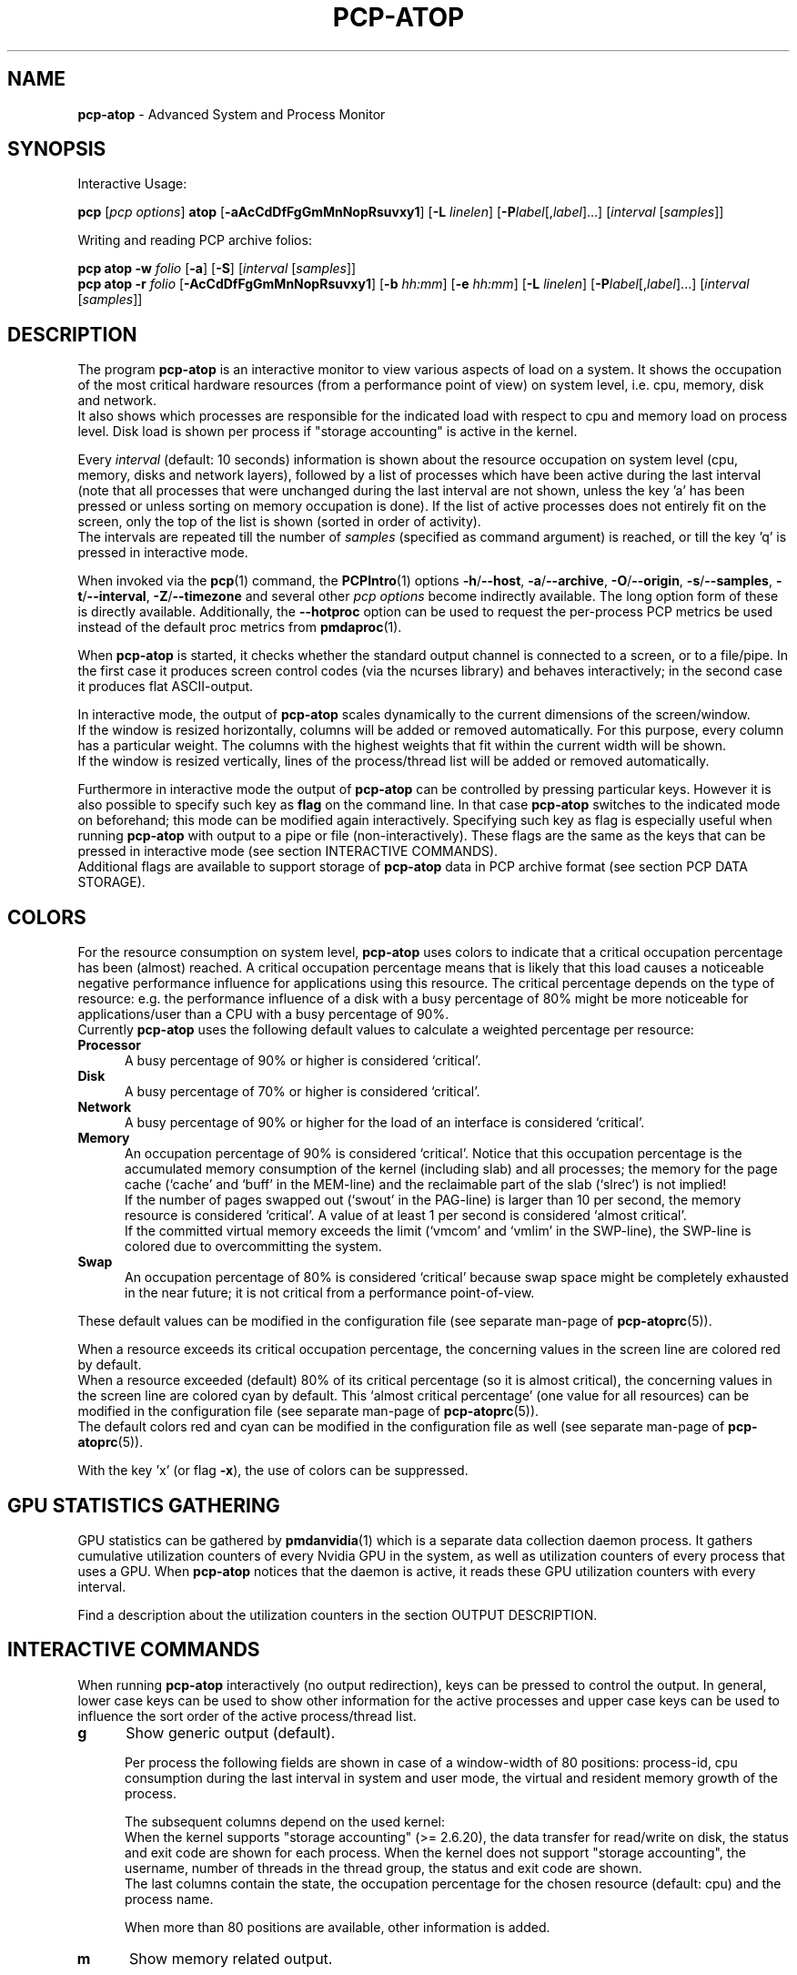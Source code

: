 '\"macro stdmacro
.\"
.\" Copyright (c) 2000-2018 Gerlof Langeveld.
.\" Copyright (c) 2017-2019 Red Hat.
.\"
.\" This program is free software; you can redistribute it and/or modify it
.\" under the terms of the GNU General Public License as published by the
.\" Free Software Foundation; either version 2 of the License, or (at your
.\" option) any later version.
.\"
.\" This program is distributed in the hope that it will be useful, but
.\" WITHOUT ANY WARRANTY; without even the implied warranty of MERCHANTABILITY
.\" or FITNESS FOR A PARTICULAR PURPOSE.  See the GNU General Public License
.\" for more details.
.\"
.\"
.TH PCP-ATOP 1 "PCP" "Performance Co-Pilot"
.SH NAME
\f3pcp-atop\f1 \- Advanced System and Process Monitor
.SH SYNOPSIS
Interactive Usage:
.P
\f3pcp\f1 [\f2pcp\ options\f1] \f3atop\f1 [\f3\-aAcCdDfFgGmMnNopRsuvxy1\f1] [\f3\-L\f1 \f2linelen\f1] [\f3\-P\f1\f2label\f1[,\f2label\f1]...] [\f2interval\f1 [\f2samples\f1]]
.P
Writing and reading PCP archive folios:
.P
.B pcp\ atop
\f3\-w\f1 \f2folio\f1
[\f3\-a\f1] [\f3\-S\f1] [\f2interval\f1 [\f2samples\f1]]
.br
.B pcp\ atop
\f3\-r\f1 \f2folio\f1 [\f3\-AcCdDfFgGmMnNopRsuvxy1\f1] [\f3\-b\f1 \f2hh:mm\f1] [\f3\-e\f1 \f2hh:mm\f1] [\f3\-L\f1 \f2linelen\f1] [\f3\-P\f1\f2label\f1[,\f2label\f1]...] [\f2interval\f1 [\f2samples\f1]]
.SH DESCRIPTION
The program
.B pcp-atop
is an interactive monitor to view various aspects of load on a system.
It shows the occupation of the most critical hardware resources
(from a performance point of view) on system level, i.e. cpu, memory, disk
and network.
.br
It also shows which processes are responsible for the indicated
load with respect to cpu and memory load on process level.
Disk load is shown per process if "storage accounting" is active
in the kernel.
.PP
Every
.I interval
(default: 10 seconds) information is shown about the resource occupation
on system level (cpu, memory, disks and network layers), followed
by a list of processes which have been active during the last interval
(note that all processes that were unchanged during the last interval
are not shown, unless the key 'a' has been pressed or unless sorting on
memory occupation is done).
If the list of active processes does not entirely fit on
the screen, only the top of the list is shown (sorted in order of activity).
.br
The intervals are repeated till the number of
.I samples
(specified as command argument) is reached, or till the key 'q' is pressed
in interactive mode.
.PP
When invoked via the
.BR pcp (1)
command, the
.BR PCPIntro (1)
options
.BR \-h /\c
.BR \-\-host ,
.BR \-a /\c
.BR \-\-archive ,
.BR \-O /\c
.BR \-\-origin ,
.BR \-s /\c
.BR \-\-samples ,
.BR \-t /\c
.BR \-\-interval ,
.BR \-Z /\c
.BR \-\-timezone
and several other
.I pcp options
become indirectly available.
The long option form of these is directly available.
Additionally, the
.B \-\-hotproc
option can be used to request the per-process PCP metrics be used instead
of the default proc metrics from
.BR pmdaproc (1).
.PP
When
.B pcp-atop
is started, it checks whether the standard output channel is connected to a
screen, or to a file/pipe.
In the first case it produces screen control
codes (via the ncurses library) and behaves interactively;
in the second case it produces flat ASCII-output.
.PP
In interactive mode, the output of
.B pcp-atop
scales dynamically to the current dimensions of the screen/window.
.br
If the window is resized horizontally, columns will be added or removed
automatically. For this purpose, every column has a particular weight.
The columns with the highest weights that fit within the current width will
be shown.
.br
If the window is resized vertically, lines of the process/thread list
will be added or removed automatically.
.PP
Furthermore in interactive mode the output of
.B pcp-atop
can be controlled by pressing particular keys.
However it is also possible to specify such key as
.B flag
on the command line.
In that case
.B pcp-atop
switches to the indicated mode on beforehand; this mode can
be modified again interactively.
Specifying such key as flag is especially useful when running
.B pcp-atop
with output to a pipe or file (non-interactively).
These flags are the same as the keys that can be pressed in interactive
mode (see section INTERACTIVE COMMANDS).
.br
Additional flags are available to support storage of
.B pcp-atop
data in PCP archive format (see section PCP DATA STORAGE).
.SH COLORS
For the resource consumption on system level,
.B pcp-atop
uses colors to indicate that a critical occupation percentage has
been (almost) reached.
A critical occupation percentage means that is likely that this load
causes a noticeable negative performance influence for applications using
this resource.
The critical percentage depends on the type of resource:
e.g. the performance influence of a disk with a busy percentage of 80%
might be more noticeable for applications/user than a CPU with a busy
percentage of 90%.
.br
Currently
.B pcp-atop
uses the following default values to calculate a weighted percentage
per resource:
.TP 5
.B \ Processor
A busy percentage of 90% or higher is considered `critical'.
.TP 5
.B \ Disk
A busy percentage of 70% or higher is considered `critical'.
.TP 5
.B \ Network
A busy percentage of 90% or higher for the load of an interface is
considered `critical'.
.TP 5
.B \ Memory
An occupation percentage of 90% is considered `critical'.
Notice that this occupation percentage is the accumulated memory
consumption of the kernel (including slab) and all processes; the
memory for the page cache (`cache' and `buff' in the MEM-line) and the
reclaimable part of the slab (`slrec`) is not implied!
.br
If the number of pages swapped out (`swout' in the PAG-line) is larger
than 10 per second, the memory resource is considered `critical'.
A value of at least 1 per second is considered `almost critical'.
.br
If the committed virtual memory exceeds the limit (`vmcom' and `vmlim'
in the SWP-line), the SWP-line is colored due to overcommitting the system.
.TP 5
.B \ Swap
An occupation percentage of 80% is considered `critical'
because swap space might be completely exhausted in the near future;
it is not critical from a performance point-of-view.
.PP
These default values can be modified in the configuration file
(see separate man-page of
.BR pcp-atoprc (5)).
.PP
When a resource exceeds its critical occupation percentage, the concerning
values in the screen line are colored red by default.
.br
When a resource exceeded (default) 80% of its critical percentage
(so it is almost critical), the concerning values in the screen line
are colored cyan by default.
This `almost critical percentage' (one value
for all resources) can be modified in the configuration file
(see separate man-page of
.BR pcp-atoprc (5)).
.br
The default colors red and cyan can be modified in the configuration file
as well (see separate man-page of
.BR pcp-atoprc (5)).
.PP
With the key 'x' (or flag \fB\-x\fR), the use of colors can be suppressed.
.SH GPU STATISTICS GATHERING
GPU statistics can be gathered by
.BR pmdanvidia (1)
which is a separate data collection daemon process.
It gathers cumulative utilization counters of every Nvidia GPU
in the system, as well as utilization counters of every
process that uses a GPU.
When
.B pcp-atop
notices that the daemon is active, it reads these GPU utilization
counters with every interval.
.PP
Find a description about the utilization counters in the section OUTPUT DESCRIPTION.
.SH INTERACTIVE COMMANDS
When running
.B pcp-atop
interactively (no output redirection), keys can be pressed to control the
output.
In general, lower case keys can be used to show other information for
the active processes and upper case keys can be used to influence the
sort order of the active process/thread list.
.TP 5
.B g
Show generic output (default).

Per process the following fields are shown in case of a window-width
of 80 positions:
process-id, cpu consumption during
the last interval in system and user mode, the virtual and resident
memory growth of the process.

The subsequent columns depend on the used kernel:
.br
When the kernel supports "storage accounting" (>= 2.6.20), the data
transfer for read/write on disk, the status and exit code are
shown for each process.
When the kernel does not support
"storage accounting", the username, number of threads in the
thread group, the status and exit code are shown.
.br
The last columns contain the state, the occupation percentage for the
chosen resource (default: cpu) and the process name.

When more than 80 positions are available, other information is added.
.TP 5
.B m
Show memory related output.

Per process the following fields are shown in case of a window-width
of 80 positions:
process-id, minor and major
memory faults, size of virtual shared text, total virtual
process size, total resident process size, virtual and resident growth during
last interval, memory occupation percentage and process name.

When more than 80 positions are available, other information is added.

For memory consumption, always all processes are shown (also the processes
that were not active during the interval).
.TP 5
.B d
Show disk-related output.

When "storage accounting" is active in the kernel, the following
fields are shown:
process-id, amount of data read from disk, amount of data written to disk,
amount of data that was written but has been withdrawn again (WCANCL),
disk occupation percentage and process name.
.TP 5
.B s
Show scheduling characteristics.

Per process the following fields are shown in case of a window-width
of 80 positions:
process-id,
number of threads in state 'running' (R),
number of threads in state 'interruptible sleeping' (S),
number of threads in state 'uninterruptible sleeping' (D),
scheduling policy (normal timesharing, realtime round-robin, realtime fifo),
nice value, priority, realtime priority, current processor,
status, exit code, state, the occupation percentage for the chosen
resource and the process name.

When more than 80 positions are available, other information is added.
.TP 5
.B v
Show various process characteristics.

Per process the following fields are shown in case of a window-width
of 80 positions:
process-id, user name and group,
start date and time, status (e.g. exit code if the process has finished),
state, the occupation percentage for the chosen resource and the process name.

When more than 80 positions are available, other information is added.
.TP 5
.B c
Show the command line of the process.

Per process the following fields are shown: process-id,
the occupation percentage for the chosen resource and the
command line including arguments.
.TP 5
.B e
Show GPU utilization.

Per process at least the following fields are shown:
process-id,
range of GPU numbers on which the process currently runs,
GPU busy percentage on all GPUs,
memory busy percentage (i.e. read and write accesses on memory) on all GPUs,
memory occupation at the moment of the sample,
average memory occupation during the sample, and
GPU percentage.

When the
.B pmdanvidia
daemon does not run with root privileges, the GPU busy percentage and
the memory busy percentage are not available on process level.
In that case, the GPU percentage on process level reflects the
GPU memory occupation instead of the GPU busy percentage (which
is preferred).
.TP 5
.B o
Show the user-defined line of the process.

In the configuration file the keyword
.I ownprocline
can be specified with the description of a user-defined output-line.
.br
Refer to the man-page of
.BR pcp-atoprc (5)
for a detailed description.
.TP 5
.B y
Show the individual threads within a process (toggle).

Single-threaded processes are still shown as one line.
.br
For multi-threaded processes, one line represents the process
while additional lines show the activity
per individual thread (in a different color).
Depending on the option 'a' (all or active toggle), all threads are shown
or only the threads that were active during the last interval.
.br
Whether this key is active or not can be seen in the header line.
.TP 5
.B u
Show the process activity accumulated per user.

Per user the following fields are shown: number of processes active
or terminated during last interval (or in total if combined with command `a'),
accumulated cpu consumption during last interval in system and user mode,
the current virtual and resident memory space consumed by active processes
(or all processes of the user if combined with command `a').
.br
When "storage accounting" is active in the kernel,
the accumulated read and write throughput on disk is shown.
When the kernel module `netatop' has been installed,
the number of received and sent network packets are shown.
.br
The last columns contain the accumulated occupation percentage for the
chosen resource (default: cpu) and the user name.
.TP 5
.B p
Show the process activity accumulated per program (i.e. process name).

Per program the following fields are shown: number of processes active
or terminated during last interval (or in total if combined with command `a'),
accumulated cpu consumption during last interval in system and user mode,
the current virtual and resident memory space consumed by active processes
(or all processes of the user if combined with command `a').
.br
When "storage accounting" is active in the kernel,
the accumulated read and write throughput on disk is shown.
.\" When the kernel module `netatop' has been installed,
.\" the number of received and sent network packets are shown.
.br
The last columns contain the accumulated occupation percentage for the
chosen resource (default: cpu) and the program name.
.TP 5
.B j
Show the process activity accumulated per Docker container.

Per container the following fields are shown: number of processes active
or terminated during last interval (or in total if combined with command `a'),
accumulated cpu consumption during last interval in system and user mode,
the current virtual and resident memory space consumed by active processes
(or all processes of the user if combined with command `a').
.br
When "storage accounting" is active in the kernel,
the accumulated read and write throughput on disk is shown.
.\" When the kernel module `netatop' has been installed,
.\" the number of received and sent network packets are shown.
.br
The last columns contain the accumulated occupation percentage for the
chosen resource (default: cpu) and the Docker container id (CID).
.TP 5
.B C
Sort the current list in the order of cpu consumption (default).
The one-but-last column changes to ``CPU''.
.TP 5
.B E
Sort the current list in the order of GPU utilization
(preferred, but only applicable
when the
.B pmdanvidia
daemon runs under root privileges) or the order of
GPU memory occupation).
The one-but-last column changes to ``GPU''.
.TP 5
.B M
Sort the current list in the order of resident memory consumption.
The one-but-last column changes to ``MEM''.
In case of sorting on memory,
the full process list will be shown (not only the active processes).
.TP 5
.B D
Sort the current list in the order of disk accesses issued.
The one-but-last column changes to ``DSK''.
.TP 5
.B N
Sort the current list in the order of network bandwidth (received
and transmitted).
The one-but-last column changes to ``NET''.
.TP 5
.B A
Sort the current list automatically in the order of the most busy
system resource during this interval.
The one-but-last column shows either ``ACPU'', ``AMEM'', ``ADSK'' or ``ANET''
(the preceding 'A' indicates automatic sorting-order).
The most busy resource is determined by comparing the weighted
busy-percentages of the system resources, as described earlier in
the section COLORS.
.br
This option remains valid until
another sorting-order is explicitly selected again.
.br
A sorting-order for disk is only possible when "storage accounting" is active.
.\" A sorting-order for network is only possible when the kernel module `netatop'
.\" is loaded.
.PP
Miscellaneous interactive commands:
.TP 5
.B ?
Request for help information (also the key 'h' can be pressed).
.TP 5
.B V
Request for version information (version number and date).
.TP 5
.B R
Gather and calculate the proportional set size of processes (toggle).
Gathering of all values that are needed to calculate the PSIZE of a process
is a relatively time-consuming task, so this key should only be active when
analyzing the resident memory consumption of processes.
.TP 5
.B x
Suppress colors to highlight critical resources (toggle).
.br
Whether this key is active or not can be seen in the header line.
.TP 5
.B z
The pause key can be used to freeze the current situation in order to
investigate the output on the screen.
While
.B pcp-atop
is paused, the keys described above can be pressed to show other
information about the current list of processes.
Whenever the pause key is pressed again,
.B pcp-atop
will continue with the next sample.
.TP 5
.B i
Modify the interval timer (default: 10 seconds).
If an interval timer of 0 is
entered, the interval timer is switched off.
In that case a new sample can
only be triggered manually by pressing the key 't'.
.TP 5
.B t
Trigger a new sample manually.
This key can be pressed if the current sample
should be finished before the timer has exceeded,
or if no timer is set at all (interval timer defined as 0).
In the latter case
.B pcp-atop
can be used as a stopwatch to measure the load being caused by a
particular application transaction, without knowing on beforehand how many
seconds this transaction will last.

When viewing the contents of an archive folio, this key can be used to
show the next sample from the folio.
.TP 5
.B T
When viewing the contents of an archive folio, this key can be used to
show the previous sample from the folio.
.TP 5
.B b
When viewing the contents of an archive folio, this key can be used to
move to a certain timestamp within the file (either forward or backward).
.TP 5
.B r
Reset all counters to zero to see the system and process activity since
boot again.

When viewing the contents of an archive, this key can be used to rewind
to the beginning of the file again.
.TP 5
.B U
Specify a search string for specific user names as a regular expression.
From now on, only (active) processes will be shown from a user which matches
the regular expression.
The system statistics are still system wide.
If the Enter-key is pressed without specifying a name, (active)
processes of all users will be shown again.
.br
Whether this key is active or not can be seen in the header line.
.TP 5
.B I
Specify a list with one or more PIDs to be selected.
From now on, only processes will be shown with a PID which matches
one of the given list.
The system statistics are still system wide.
If the Enter-key is pressed without specifying a PID, all (active)
processes will be shown again.
.br
Whether this key is active or not can be seen in the header line.
.TP 5
.B P
Specify a search string for specific process names as a regular expression.
From now on, only processes will be shown with a name which matches the
regular expression.
The system statistics are still system wide.
If the Enter-key is pressed without specifying a name, all (active)
processes will be shown again.
.br
Whether this key is active or not can be seen in the header line.
.TP 5
.B /
Specify a specific command line search string as a regular expression.
From now on, only processes will be shown with a command line which
matches the regular expression.
The system statistics are still system wide.
If the Enter-key is pressed without specifying a string, all (active)
processes will be shown again.
.br
Whether this key is active or not can be seen in the header line.
.TP 5
.B J
Specify a Docker container id of 12 (hexadecimal) characters.
From now on, only processes will be shown that run in that specific
Docker container (CID).
The system statistics are still system wide.
If the Enter-key is pressed without specifying a container id,
all (active) processes will be shown again.
.br
Whether this key is active or not can be seen in the header line.
.TP 5
.B S
Specify search strings for specific logical volume names,
specific disk names and specific network interface names.
All search strings are interpreted as a regular expressions.
From now on, only those system resources are shown that match
the concerning regular expression.
If the Enter-key is pressed without specifying a search string, all (active)
system resources of that type will be shown again.
.br
Whether this key is active or not can be seen in the header line.
.TP 5
.B a
The `all/active' key can be used to toggle between only showing/accumulating
the processes that were active during the last interval (default) or
showing/accumulating all processes.
.br
Whether this key is active or not can be seen in the header line.
.TP 5
.B G
By default,
.B pcp-atop
shows/accumulates the processes that are alive and the processes
that are exited during the last interval.
With this key (toggle),
showing/accumulating the processes that are exited can be suppressed.
.br
Whether this key is active or not can be seen in the header line.
.TP 5
.B f
Show a fixed (maximum) number of header lines for system resources (toggle).
By default only the lines are shown about system resources (CPUs, paging,
logical volumes, disks, network interfaces) that really have been active
during the last interval.
With this key you can force
.B pcp-atop
to show lines of inactive resources as well.
.br
Whether this key is active or not can be seen in the header line.
.TP 5
.B F
Suppress sorting of system resources (toggle).
By default system resources (CPUs, logical volumes, disks,
network interfaces) are sorted on utilization.
.br
Whether this key is active or not can be seen in the header line.
.TP 5
.B 1
Show relevant counters as an average per second (in the format `..../s')
instead of as a total during the interval (toggle).
.br
Whether this key is active or not can be seen in the header line.
.TP 5
.B l
Limit the number of system level lines for the counters per-cpu,
the active disks and the network interfaces.
By default lines are shown of all CPUs, disks and network interfaces
which have been active during the last interval.
Limiting these lines can be useful on systems with huge number CPUs,
disks or interfaces in order to be able to run
.B pcp-atop
on a screen/window with e.g. only 24 lines.
.br
For all mentioned resources the maximum number of lines can be specified
interactively. When using the flag
.B \-l
the maximum number of per-cpu lines is set to 0,
the maximum number of disk lines to 5 and
the maximum number of interface lines to 3.
These values can be modified again in interactive mode.
.TP 5
.B k
Send a signal to an active process (a.k.a. kill a process).
.TP 5
.B q
Quit the program.
.TP 5
.B PgDn
Show the next page of the process/thread list.
.br
With the arrow-down key the list can be scrolled downwards with single lines.
.TP 5
.B ^F
Show the next page of the process/thread list (forward).
.br
With the arrow-down key the list can be scrolled downwards with single lines.
.TP 5
.B PgUp
Show the previous page of the process/thread list.
.br
With the arrow-up key the list can be scrolled upwards with single lines.
.TP 5
.B ^B
Show the previous page of the process/thread list (backward).
.br
With the arrow-up key the list can be scrolled upwards with single lines.
.TP 5
.B ^L
Redraw the screen.
.SH PCP DATA STORAGE
In order to store system and process level statistics for long-term
analysis (e.g. to check the system load and the active processes running
yesterday between 3:00 and 4:00 PM),
.B pcp-atop
can store the system and process level statistics in the PCP archive format,
as an archive folio (see
.BR mkaf (1)).
.br
All information about processes and threads is stored in the archive.
.br
The interval (default: 10 seconds) and number of samples (default: infinite)
can be passed as last arguments.
Instead of the number of samples, the flag
.B \-S
can be used to indicate that
.B pcp-atop
should finish anyhow before midnight.
.PP
A PCP archive can be read and visualized again with the
.B \-r
option.
The argument is a comma-separated list of names, each
of which may be the base name of an archive or the name of a directory containing
one or more archives.
If no argument is specified, the file
.BI $PCP_LOG_DIR/pmlogger/HOST/YYYYMMDD
is opened for input (where
.I YYYYMMDD
are digits representing the current date, and HOST is the hostname of the
machine being logged).
If a filename is specified in the format YYYYMMDD (representing any valid
date), the file
.BI $PCP_LOG_DIR/pmlogger/HOST/YYYYMMDD
is opened.
If a filename with the symbolic name
.BI y
is specified, yesterday's daily logfile is opened
(this can be repeated so 'yyyy' indicates the logfile of four days ago).
.br
The samples from the file can be viewed interactively by using the key 't'
to show the next sample, the key 'T' to show the previous sample, the
key 'b' to branch to a particular time or the key 'r' to rewind to
the begin of the file.
.br
When output is redirected to a file or pipe,
.B pcp-atop
prints all samples in plain ASCII.
The default line length is 80 characters
in that case; with the flag
.B \-L
followed by an alternate line length, more (or less) columns will be shown.
.br
With the flag
.B \-b
(begin time) and/or
.B \-e
(end time) followed by a time argument of the form HH:MM,
a certain time period within the archive can be selected.
.SH OUTPUT DESCRIPTION
The first sample shows the system level activity since boot
(the elapsed time in the header shows the time since boot).
Note that particular counters could have reached their maximum
value (several times) and started by zero again,
so do not rely on these figures.
.PP
For every sample
.B pcp-atop
first shows the lines related to system level activity. If a particular
system resource has not been used during the interval, the entire line
related to this resource is suppressed.
So the number of system level lines may vary for each sample.
.br
After that a list is shown of processes which have been active
during the last
interval.
This list is by default sorted on cpu consumption, but this order
can be changed by the keys which are previously described.
.PP
If values have to be shown by
.B pcp-atop
which do not fit in the column width,
another format is used. If e.g. a cpu-consumption of 233216 milliseconds
should be shown in a column width of 4 positions, it is shown as `233s'
(in seconds).
For large memory figures, another unit is chosen if the value does not fit
(Mb instead of Kb, Gb instead of Mb, Tb instead of Gb, ...).
For other values, a kind of exponent notation is used (value 123456789
shown in a column of 5 positions gives 123e6).
.SH OUTPUT DESCRIPTION \- SYSTEM LEVEL
The system level information consists of the following output lines:
.TP 5
.B PRC
Process and thread level totals.
.br
This line contains the total cpu time consumed
in system mode (`sys') and in user mode (`user'),
the total number of processes present at this moment (`#proc'),
the total number of threads present at this moment in state `running' (`#trun'),
`sleeping interruptible' (`#tslpi') and `sleeping uninterruptible' (`#tslpu'),
the number of zombie processes (`#zombie'),
the number of clone system calls (`clones'), and
the number of processes that ended during the interval
(`#exit') when process accounting is used. Instead of `#exit` the last
column may indicate that process accounting could not be activated
(`no procacct`).
.br
If the screen-width does not allow all of these counters,
only a relevant subset is shown.
.TP 5
.B CPU
CPU utilization.
.br
At least one line is shown for the total occupation of all CPUs together.
.br
In case of a multi-processor system, an additional line is shown
for every individual processor (with `cpu' in lower case),
sorted on activity.
Inactive CPUs will not be shown by default.
The lines showing the per-cpu occupation contain the cpu number in
the field combined with the wait percentage.

Every line contains the percentage of cpu time spent in
kernel mode by all active processes (`sys'),
the percentage of cpu time consumed in user mode (`user') for all
active processes (including processes running with a nice value larger than
zero), the percentage of cpu time spent for interrupt handling (`irq')
including softirq, the percentage of unused cpu time while no processes
were waiting for disk I/O (`idle'), and
the percentage of unused cpu time while at least one process was waiting
for disk I/O (`wait').
.br
In case of per-cpu occupation, the cpu number and
the wait percentage (`w') for that cpu.
The number of lines showing the per-cpu occupation can be limited.

For virtual machines, the steal-percentage (`steal') shows
the percentage of cpu time stolen by other virtual machines
running on the same hardware.
.br
For physical machines hosting one or more virtual machines,
the guest-percentage (`guest') shows
the percentage of cpu time used by the virtual machines.
Notice that this percentage overlaps the user-percentage!

When PMC performance monitoring counters are supported by the CPU
and the kernel (and
.BR pmdaperfevent (1)
runs with root privileges), the number of instructions per
CPU cycle (`ipc') is shown.
The first sample always shows the value 'initial',
because the counters are just activated at the moment that
.B pcp-atop
is started.
.br
When the
.I CPU busy percentage is high
and the IPC is less than 1.0,
it is likely that the CPU is frequently waiting for memory access
during instruction execution (larger CPU caches or faster memory might
be helpful to improve performance).
When the
.I CPU busy percentage is high
and the IPC is greater than 1.0,
it is likely that the CPU is instruction-bound (more/faster cores
might be helpful to improve performance).
.br
Furthermore, per CPU the effective number of cycles (`cycl') is shown.
This value can reach the current CPU frequency if such CPU is 100% busy.
When an idle CPU is halted, the number of effective cycles can
be (considerably) lower than the current frequency.
.br
Notice that the
.I average
instructions per cycle and number of cycles is shown in the CPU line
for all CPUs.
.br
See also:
.I http://www.brendangregg.com/blog/2017-05-09/cpu-utilization-is-wrong.html

In case of frequency scaling, all previously mentioned CPU percentages
are relative to the used scaling of the CPU during the interval.
If a CPU has been active for e.g. 50% in user mode during the interval
while the frequency scaling of that CPU was 40%, only 20% of the full
capacity of the CPU has been used in user mode.

If the screen-width does not allow all of these counters,
only a relevant subset is shown.
.TP 5
.B CPL
CPU load information.
.br
This line contains the load average figures reflecting the number
of threads that are available to run on a CPU (i.e. part of the runqueue)
or that are waiting for disk I/O. These figures are averaged over
1 (`avg1'), 5 (`avg5') and 15 (`avg15') minutes.
.br
Furthermore the number of context switches (`csw'), the number
of serviced interrupts (`intr') and the number of available CPUs are shown.

If the screen-width does not allow all of these counters,
only a relevant subset is shown.
.TP 5
.B GPU
GPU utilization (Nvidia).
.br
Read the section GPU STATISTICS GATHERING in this document to find the details
about the activation of the
.B pmdanvidia
daemon.

In the first column of every line, the bus-id (last nine characters) and
the GPU number are shown.
The subsequent columns show the percentage of time that one or more kernels
were executing on the GPU (`gpubusy'), the percentage of time that global
(device) memory was being read or written (`membusy'), the occupation
percentage of memory (`memocc'), the total memory (`total'), the memory
being in use at the moment of the sample (`used'), the average memory
being in use during the sample time (`usavg'), the number of processes
being active on the GPU at the moment of the sample (`#proc'), and
the type of GPU.

If the screen-width does not allow all of these counters,
only a relevant subset is shown.
.br
The number of lines showing the GPUs can be limited.
.TP 5
.B MEM
Memory occupation.
.br
This line contains the total amount of physical memory
(`tot'), the amount of memory which is currently free (`free'),
the amount of memory in use as page cache including
the total resident shared memory (`cache'), the amount of memory within the
page cache that has to be flushed to disk (`dirty'), the amount
of memory used for filesystem meta data (`buff'), the amount of
memory being used for kernel mallocs (`slab'), the amount of
slab memory that is reclaimable (`slrec'), the resident size of shared
memory including tmpfs (`shmem`), the resident size of shared memory (`shrss`)
the amount of shared memory that is currently swapped (`shswp`),
the amount of memory that is currently claimed by vmware's
balloon driver (`vmbal`),
the amount of memory that is claimed for huge pages (`hptot`),
and the amount of huge page memory that is really in use (`hpuse`).

If the screen-width does not allow all of these counters,
only a relevant subset is shown.
.TP 5
.B SWP
Swap occupation and overcommit info.
.br
This line contains the total amount of swap space on disk (`tot') and
the amount of free swap space (`free').
.br
Furthermore the committed virtual memory space (`vmcom') and the maximum
limit of the committed space (`vmlim', which is by default swap size
plus 50% of memory size) is shown.
The committed space is the reserved virtual space for all allocations of
private memory space for processes.
The kernel only verifies whether the
committed space exceeds the limit if strict overcommit handling is
configured (vm.overcommit_memory is 2).
.TP 5
.B PAG
Paging frequency.
.br
This line contains the number of scanned pages (`scan') due to the fact
that free memory drops below a particular threshold and the number
times that the kernel tries to reclaim pages due to an urgent need (`stall').
.br
Also the number of memory pages the system read from swap space (`swin')
and the number of memory pages the system wrote to swap space (`swout')
are shown.
.TP 5
.B PSI
Pressure Stall Information.
.br
This line contains three percentages per category:
average pressure percentage over the last 10, 60 and 300 seconds
(separated by slashes).
.br
The categories are: CPU for 'some' (`cs'),
memory for 'some' (`ms'), memory for 'full' (`mf'),
I/O for 'some' (`is'), and I/O for 'full' (`if').
.TP 5
.B LVM/MDD/DSK
Logical volume/multiple device/disk utilization.
.br
Per active unit one line is produced, sorted on unit activity.
Such line shows the name (e.g. VolGroup00-lvtmp for a logical volume or
sda for a hard disk), the busy percentage i.e. the portion of time that the
unit was busy handling requests (`busy'), the number of read requests issued
(`read'), the number of write requests issued (`write'),
the number of KiBytes per read (`KiB/r'),
the number of KiBytes per write (`KiB/w'),
the number of MiBytes per second throughput for reads (`MBr/s'),
the number of MiBytes per second throughput for writes (`MBw/s'),
the average queue depth (`avq')
and the average number of milliseconds needed by a request (`avio')
for seek, latency and data transfer.
.br
If the screen-width does not allow all of these counters,
only a relevant subset is shown.

The number of lines showing the units can be limited per class (LVM, MDD or
DSK) with the 'l' key or statically (see separate man-page of
.BR pcp-atoprc (5)).
By specifying the value 0 for a particular class, no lines will be
shown any more for that class.
.TP 5
.B NFM
Network Filesystem (NFS) mount at the client side.
.br
For each NFS-mounted filesystem, a line is shown that contains
the mounted server directory, the name of the server (`srv'),
the total number of bytes physically read from the server (`read') and
the total number of bytes physically written to the server (`write').
Data transfer is subdivided in
the number of bytes read via normal read() system calls (`nread'),
the number of bytes written via normal read() system calls (`nwrit'),
the number of bytes read via direct I/O (`dread'),
the number of bytes written via direct I/O (`dwrit'),
the number of bytes read via memory mapped I/O pages (`mread'), and
the number of bytes written via memory mapped I/O pages (`mwrit').
.TP 5
.B NFC
Network Filesystem (NFS) client side counters.
.br
This line contains the number of RPC calls issues by local processes
(`rpc'), the number of read RPC calls (`read`) and
write RPC calls (`rpwrite') issued to the NFS server,
the number of RPC calls being retransmitted (`retxmit')
and the number of authorization refreshes (`autref').
.TP 5
.B NFS
Network Filesystem (NFS) server side counters.
.br
This line contains the number of RPC calls received from
NFS clients (`rpc'),
the number of read RPC calls received (`cread`),
the number of write RPC calls received (`cwrit'),
the number of Megabytes/second returned to read requests by clients (`MBcr/s`),
the number of Megabytes/second passed in write requests by clients (`MBcw/s`),
the number of network requests handled via TCP (`nettcp'),
the number of network requests handled via UDP (`netudp'),
the number of reply cache hits (`rchits'),
the number of reply cache misses (`rcmiss') and
the number of uncached requests (`rcnoca').
Furthermore some error counters indicating the number of requests
with a bad format (`badfmt') or a bad authorization (`badaut'), and a
counter indicating the number of bad clients (`badcln').
.TP 5
.B NET
Network utilization (TCP/IP).
.br
One line is shown for activity of the transport layer (TCP and UDP), one line
for the IP layer and one line per active interface.
.br
For the transport layer,
counters are shown concerning the number of received TCP segments
including those received in error (`tcpi'),
the number of transmitted TCP segments excluding
those containing only retransmitted octets (`tcpo'),
the number of UDP datagrams received (`udpi'),
the number of UDP datagrams transmitted (`udpo'),
the number of active TCP opens (`tcpao'),
the number of passive TCP opens (`tcppo'),
the number of TCP output retransmissions (`tcprs'),
the number of TCP input errors (`tcpie'),
the number of TCP output resets (`tcpor'),
the number of UDP no ports (`udpnp'), and
the number of UDP input errors (`udpie').
.br
If the screen-width does not allow all of these counters,
only a relevant subset is shown.
.br
These counters are related to IPv4 and IPv6 combined.

For the IP layer, counters are shown concerning the number of IP datagrams
received from interfaces, including those received in error (`ipi'),
the number of IP datagrams that local higher-layer protocols offered for
transmission (`ipo'), the number of received IP datagrams which were
forwarded to other interfaces (`ipfrw'), the number of IP datagrams which
were delivered to local higher-layer protocols (`deliv'),
the number of received ICMP datagrams (`icmpi'), and
the number of transmitted ICMP datagrams (`icmpo').
.br
If the screen-width does not allow all of these counters,
only a relevant subset is shown.
.br
These counters are related to IPv4 and IPv6 combined.

For every active network interface one line is shown,
sorted on the interface activity.
Such line shows the name of the interface and its busy percentage
in the first column.
The busy percentage for half duplex is determined by comparing the
interface speed with the number of bits transmitted and received
per second; for full duplex the interface speed is compared with the
highest of either the transmitted or the received bits.
When the interface speed can not be determined (e.g. for the loopback
interface), `---' is shown instead of the percentage.
.br
Furthermore the number of received packets (`pcki'),
the number of transmitted packets (`pcko'),
the line speed of the interface (`sp'),
the effective amount of bits received per second (`si'),
the effective amount of bits transmitted per second (`so'),
the number of collisions (`coll'),
the number of received multicast packets (`mlti'),
the number of errors while receiving a packet (`erri'),
the number of errors while transmitting a packet (`erro'),
the number of received packets dropped (`drpi'), and
the number of transmitted packets dropped (`drpo').
.br
If the screen-width does not allow all of these counters,
only a relevant subset is shown.
.br
The number of lines showing the network interfaces can be limited.
.TP 5
.B IFB
Infiniband utilization.
.br
For every active Infiniband port one line is shown,
sorted on activity.
Such line shows the name of the port and its busy percentage
in the first column.
The busy percentage is determined by taking the
highest of either the transmitted or the received bits during the interval,
multiplying that value by the number of lanes and comparing it against the
maximum port speed.
.br
Furthermore the number of received packets divided by the
number of lanes (`pcki'),
the number of transmitted packets divided by the number of lanes (`pcko'),
the maximum line speed (`sp'),
the effective amount of bits received per second (`si'),
the effective amount of bits transmitted per second (`so'), and
the number of lanes (`lanes').
.br
If the screen-width does not allow all of these counters,
only a relevant subset is shown.
.br
The number of lines showing the Infiniband ports can be limited.
.SH OUTPUT DESCRIPTION \- PROCESS LEVEL
Following the system level information, the processes are shown from which the
resource utilization has changed during the last interval.
These processes might have used cpu time or issued disk or network requests.
However a process is also shown if part of it has been
paged out due to lack of memory (while
the process itself was in sleep state).
.PP
Per process the following fields may be shown (in alphabetical order),
depending on the current output mode as described in the section
INTERACTIVE COMMANDS and depending on the current width of your window:
.TP 9
.B AVGRSZ
The average size of one read-action on disk.
.TP 9
.B AVGWSZ
The average size of one write-action on disk.
.TP 9
.B CID
Container ID (Docker) of 12 hexadecimal digits, referring to the container
in which the process/thread is running.
If a process has been started and finished during the last
interval, a `?' is shown because the container ID is not part of
the standard process accounting record.
.TP 9
.B CMD
The name of the process.
This name can be surrounded by "less/greater than"
signs (`<name>') which means that the process has finished during the last
interval.
.br
Behind the abbreviation `CMD' in the header line, the current page number and
the total number of pages of the process/thread list are shown.
.TP 9
.B COMMAND-LINE
The full command line of the process (including arguments). If the length of
the command line exceeds the length of the screen line, the arrow
keys \-> and <\- can be used for horizontal scroll.
.br
Behind the verb `COMMAND-LINE' in the header line, the current page number
and the total number of pages of the process/thread list are shown.
.TP 9
.B CPU
The occupation percentage of this process related to the available capacity
for this resource on system level.
.TP 9
.B CPUNR
The identification of the CPU the (main) thread is running on
or has recently been running on.
.TP 9
.B CTID
Container ID (OpenVZ).
If a process has been started and finished during the last
interval, a `?' is shown because the container ID is not part of
the standard process accounting record.
.TP 9
.B DSK
The occupation percentage of this process related to the total load that
is produced by all processes (i.e. total disk accesses
by all processes during the last interval).
.br
This information is shown when per process "storage accounting" is active
in the kernel.
.TP 9
.B EGID
Effective group-id under which this process executes.
.TP 9
.B ENDATE
Date that the process has been finished.
If the process is still running, this field shows `active'.
.TP 9
.B ENTIME
Time that the process has been finished.
If the process is still running, this field shows `active'.
.TP 9
.B ENVID
Virtual environment identified (OpenVZ only).
.TP 9
.B EUID
Effective user-id under which this process executes.
.TP 9
.B EXC
The exit code of a terminated process (second position of column `ST' is E)
or the fatal signal number (second position of column `ST' is S or C).
.TP 9
.B FSGID
Filesystem group-id under which this process executes.
.TP 9
.B FSUID
Filesystem user-id under which this process executes.
.TP 9
.B GPU
When the
.B pmdanvidia
daemon does not run with root privileges, the GPU percentage
reflects the GPU memory occupation percentage (memory of all GPUs is 100%).
.br
When the
.B pmdanvidia
daemon runs with root privileges, the GPU percentage
reflects the GPU busy percentage.
.TP 9
.B GPUBUSY
Busy percentage on all GPUs (one GPU is 100%).
.br
When the
.B pmdanvidia
daemon does not run with root privileges, this value is not available.
.TP 9
.B GPUNUMS
Comma-separated list of GPUs used by the process
during the interval.
When the comma-separated list exceeds
the width of the column, a hexadecimal value is shown.
.TP 9
.B MAJFLT
The number of page faults issued by this process that have been solved
by creating/loading the requested memory page.
.TP 9
.B MEM
The occupation percentage of this process related to the available capacity
for this resource on system level.
.TP 9
.B MEMAVG
Average memory occupation during the interval on all used GPUs.
.TP 9
.B MEMBUSY
Busy percentage of memory on all GPUs (one GPU is 100%), i.e.
the time needed for read and write accesses on memory.
.br
When the
.B pmdanvidia
daemon does not run with root privileges, this value is not available.
.TP 9
.B MEMNOW
Memory occupation at the moment of the sample on all used GPUs.
.TP 9
.B MINFLT
The number of page faults issued by this process that have been solved
by reclaiming the requested memory page from the free list of pages.
.\" .TP 9
.\" .B NET
.\" The occupation percentage of this process related to the total load that
.\" is produced by all processes (i.e. consumed network bandwidth
.\" of all processes during the last interval).
.\" .br
.\" This information will only be shown when kernel module `netatop' is loaded.
.TP 9
.B NICE
The more or less static priority that can be given to a process on a
scale from \-20 (high priority) to +19 (low priority).
.TP 9
.B NPROCS
The number of active and terminated processes accumulated for this user
or program.
.TP 9
.B PID
Process-id.
.TP 9
.B POLI
The policies 'norm' (normal, which is SCHED_OTHER), 'btch' (batch)
and 'idle' refer to timesharing processes.
The policies 'fifo' (SCHED_FIFO) and 'rr' (round robin, which is SCHED_RR)
refer to realtime processes.
.TP 9
.B PPID
Parent process-id.
.TP 9
.B PRI
The process' priority ranges from 0 (highest priority) to 139 (lowest
priority).
Priority 0 to 99 are used for realtime processes (fixed
priority independent of their behavior) and priority 100 to 139 for
timesharing processes (variable priority depending on their recent
CPU consumption and the nice value).
.TP 9
.B PSIZE
The proportional memory size of this process (or user).
.br
Every process shares resident memory with other processes.
E.g. when a
particular program is started several times, the code pages (text) are
only loaded once in memory and shared by all incarnations.
Also the code
of shared libraries is shared by all processes using that shared library,
as well as shared memory and memory-mapped files.
For the PSIZE calculation of a process, the resident memory of a process
that is shared with other processes is divided by the number of sharers.
This means, that every process is accounted for a proportional part of
that memory.
Accumulating the PSIZE values of all processes in the
system gives a reliable impression of the total resident memory consumed
by all processes.
.br
Since gathering of all values that are needed to calculate the PSIZE is a
relatively time-consuming task, the 'R' key (or '\-R' flag) should
be active.
Gathering these values also requires superuser privileges
(otherwise '?K' is shown in the output).
.TP 9
.B RDDSK
When the kernel maintains standard io statistics (>= 2.6.20):
.br
The read data transfer issued physically on disk (so reading from the
disk cache is not accounted for).
.br
Unfortunately, the kernel aggregates the
data tranfer of a process to the data transfer of its parent process when
terminating, so you might see transfers for (parent) processes like
cron, bash or init, that are not really issued by them.
.TP 9
.B RGID
The real group-id under which the process executes.
.TP 9
.B RGROW
The amount of resident memory that the process has grown during the last
interval.
A resident growth can be caused by touching memory pages which
were not physically created/loaded before (load-on-demand).
Note that a resident growth can also be negative e.g. when part of the process
is paged out due to lack of memory or when the process frees dynamically
allocated memory.
For a process which started during the last interval, the resident growth
reflects the total resident size of the process at that moment.
.TP 9
.B RSIZE
The total resident memory usage consumed by this process (or user).
Notice that the RSIZE of a process includes all resident memory used
by that process, even if certain memory parts are shared with other processes
(see also the explanation of PSIZE).
.TP 9
.B RTPR
Realtime priority according the POSIX standard.
Value can be 0 for a timesharing process (policy 'norm', 'btch' or 'idle')
or ranges from 1 (lowest) till 99 (highest) for a realtime process
(policy 'rr' or 'fifo').
.TP 9
.B RUID
The real user-id under which the process executes.
.TP 9
.B S
The current state of the (main) thread: `R' for running
(currently processing or in the runqueue), `S' for sleeping interruptible
(wait for an event to occur),
`D' for sleeping non-interruptible, `Z' for zombie (waiting to be synchronized
with its parent process), `T' for stopped (suspended or traced), `W' for
swapping, and `E' (exit) for processes which have finished during the last
interval.
.TP 9
.B SGID
The saved group-id of the process.
.TP 9
.B ST
The status of a process.
.br
The first position indicates if the process has been
started during the last interval (the value
.I N
means 'new process').

The second position indicates if the process has been
finished during the last interval.
.br
The value
.I E
means 'exit' on the process' own initiative; the exit code is displayed
in the column `EXC'.
.br
The value
.I S
means that the process has been terminated unvoluntarily
by a signal; the signal number is displayed in the in the column `EXC'.
.br
The value
.I C
means that the process has been terminated unvoluntarily
by a signal, producing a core dump in its current directory;
the signal number is displayed in the column `EXC'.
.TP 9
.B STDATE
The start date of the process.
.TP 9
.B STTIME
The start time of the process.
.TP 9
.B SUID
The saved user-id of the process.
.TP 9
.B SWAPSZ
The swap space consumed by this process (or user).
.TP 9
.B SYSCPU
CPU time consumption of this process in system mode (kernel mode), usually
due to system call handling.
.TP 9
.B THR
Total number of threads within this process.
All related threads are contained in a thread group, represented by
.B pcp-atop
as one line or as a separate line when the 'y' key (or \-y flag) is active.
.TP 9
.B TID
Thread-id.
All threads within a process run with the same PID but with a
different TID.
This value is shown for individual threads in
multi-threaded processes (when using the key 'y').
.TP 9
.B TRUN
Number of threads within this process that are in the state 'running' (R).
.TP 9
.B TSLPI
Number of threads within this process that are in the
state 'interruptible sleeping' (S).
.TP 9
.B TSLPU
Number of threads within this process that are in the
state 'uninterruptible sleeping' (D).
.TP 9
.B USRCPU
CPU time consumption of this process in user mode, due to processing the
own program text.
.TP 9
.B VDATA
The virtual memory size of the private data used by this process
(including heap and shared library data).
.TP 9
.B VGROW
The amount of virtual memory that the process has grown during the last
interval.
A virtual growth can be caused by e.g. issueing a malloc()
or attaching a shared memory segment.
Note that a virtual growth can also
be negative by e.g. issueing a free() or detaching a shared memory segment.
For a process which started during the last interval, the virtual growth
reflects the total virtual size of the process at that moment.
.TP 9
.B VPID
Virtual process-id (within an OpenVZ container).
If a process has been started and finished during the last
interval, a `?' is shown because the virtual process-id is not part of
the standard process accounting record.
.TP 9
.B VSIZE
The total virtual memory usage consumed by this process (or user).
.TP 9
.B VSLIBS
The virtual memory size of the (shared) text of all shared libraries used
by this process.
.TP 9
.B VSTACK
The virtual memory size of the (private) stack used by this process
.TP 9
.B VSTEXT
The virtual memory size of the (shared) text of the executable program.
.TP 9
.B WRDSK
When the kernel maintains standard io statistics (>= 2.6.20):
.br
The write data transfer issued physically on disk (so writing to the
disk cache is not accounted for).
This counter is maintained for the application process that writes its
data to the cache (assuming that this data is physically transferred
to disk later on).
Notice that disk I/O needed for swapping is not taken into account.
.br
Unfortunately, the kernel aggregates the
data tranfer of a process to the data transfer of its parent process when
terminating, so you might see transfers for (parent) processes like
cron, bash or init, that are not really issued by them.
.TP 9
.B WCANCL
When the kernel maintains standard io statistics (>= 2.6.20):
.br
The write data transfer previously accounted for this process
or another process that has been cancelled.
Suppose that a process writes new data to a file and that data is removed
again before the cache buffers have been flushed to disk.
Then the original process shows the written data as WRDSK, while
the process that removes/truncates the file shows
the unflushed removed data as WCANCL.
.SH PARSEABLE OUTPUT
With the flag
.B \-P
followed by a list of one or more labels (comma-separated),
parseable output is produced for each sample.
The labels that can be specified for system-level statistics
correspond to the labels (first verb of each line)
that can be found in the interactive output:
"CPU", "cpu", "CPL", "GPU", "MEM", "SWP", "PAG", "PSI", "LVM", "MDD",
"DSK", "NFM", "NFC", "NFS", "NET" and "IFB".
.br
For process-level statistics special labels are introduced:
"PRG" (general), "PRC" (cpu), "PRE" (GPU), "PRM" (memory), "PRD"
(disk, only if "storage accounting" is active).
.br
With the label "ALL", all system and process level statistics are shown.
.PP
For every interval all requested lines are shown whereafter
.B pcp-atop
shows a line just containing the label "SEP" as a separator before the
lines for the next sample are generated.
.br
When a sample contains the values since boot,
.B pcp-atop
shows a line just containing the label "RESET" before the
lines for this sample are generated.
.PP
The first part of each output-line consists of the following six fields:
.B label
(the name of the label),
.B host
(the name of this machine),
.B epoch
(the time of this interval as number of seconds since 1-1-1970),
.B date
(date of this interval in format YYYY/MM/DD),
.B time
(time of this interval in format HH:MM:SS), and
.B interval
(number of seconds elapsed for this interval).
.PP
The subsequent fields of each output-line depend on the label:
.TP 9
.B CPU
Subsequent fields:
total number of clock-ticks per second for this machine,
number of processors,
consumption for all CPUs in system mode (clock-ticks),
consumption for all CPUs in user mode (clock-ticks),
consumption for all CPUs in user mode for niced processes (clock-ticks),
consumption for all CPUs in idle mode (clock-ticks),
consumption for all CPUs in wait mode (clock-ticks),
consumption for all CPUs in irq mode (clock-ticks),
consumption for all CPUs in softirq mode (clock-ticks),
consumption for all CPUs in steal mode (clock-ticks),
consumption for all CPUs in guest mode (clock-ticks) overlapping user mode,
frequency of all CPUs and frequency percentage of all CPUs.
.TP 9
.B cpu
Subsequent fields:
total number of clock-ticks per second for this machine,
processor-number,
consumption for this CPU in system mode (clock-ticks),
consumption for this CPU in user mode (clock-ticks),
consumption for this CPU in user mode for niced processes (clock-ticks),
consumption for this CPU in idle mode (clock-ticks),
consumption for this CPU in wait mode (clock-ticks),
consumption for this CPU in irq mode (clock-ticks),
consumption for this CPU in softirq mode (clock-ticks),
consumption for this CPU in steal mode (clock-ticks),
consumption for this CPU in guest mode (clock-ticks) overlapping user mode,
frequency of all CPUs, frequency percentage of all CPUs,
instructions executed by all CPUs and cycles for all CPUs.
.TP 9
.B CPL
Subsequent fields:
number of processors,
load average for last minute,
load average for last five minutes,
load average for last fifteen minutes,
number of context-switches, and
number of device interrupts.
.TP 9
.B GPU
Subsequent fields:
GPU number, bus-id string, type of GPU string,
GPU busy percentage during last second (-1 if not available),
memory busy percentage during last second (-1 if not available),
total memory size (KiB), used memory (KiB) at this moment,
number of samples taken during interval,
cumulative GPU busy percentage during the interval (to be divided
by the number of samples for the average busy percentage,
-1 if not available),
cumulative memory busy percentage during the interval (to be divided
by the number of samples for the average busy percentage,
-1 if not available), and
cumulative memory occupation during the interval (to be divided
by the number of samples for the average occupation).
.TP 9
.B MEM
Subsequent fields:
page size for this machine (in bytes),
size of physical memory (pages),
size of free memory (pages),
size of page cache (pages),
size of buffer cache (pages),
size of slab (pages),
dirty pages in cache (pages),
reclaimable part of slab (pages),
total size of vmware's balloon pages (pages),
total size of shared memory (pages),
size of resident shared memory (pages),
size of swapped shared memory (pages),
huge page size (in bytes),
total size of huge pages (huge pages), and
size of free huge pages (huge pages).
.TP 9
.B SWP
Subsequent fields:
page size for this machine (in bytes),
size of swap (pages),
size of free swap (pages),
0 (future use),
size of committed space (pages), and
limit for committed space (pages).
.TP 9
.B PAG
Subsequent fields:
page size for this machine (in bytes),
number of page scans,
number of allocstalls,
0 (future use),
number of swapins, and
number of swapouts.
.TP 9
.B PSI
Subsequent fields:
PSI statistics present on this system (n or y),
CPU some avg10, CPU some avg60, CPU some avg300,
CPU some accumulated microseconds during interval,
memory some avg10, memory some avg60, memory some avg300,
memory some accumulated microseconds during interval,
memory full avg10, memory full avg60, memory full avg300,
memory full accumulated microseconds during interval,
I/O some avg10, I/O some avg60, I/O some avg300,
I/O some accumulated microseconds during interval,
I/O full avg10, I/O full avg60, I/O full avg300, and
I/O full accumulated microseconds during interval.
.TP 9
.B LVM/MDD/DSK
For every logical volume/multiple device/hard disk one line is shown.
.br
Subsequent fields:
name,
number of milliseconds spent for I/O,
number of reads issued,
number of sectors transferred for reads,
number of writes issued,
and number of sectors transferred for write.
.TP 9
.B NFM
Subsequent fields:
mounted NFS filesystem,
total number of bytes read,
total number of bytes written,
number of bytes read by normal system calls,
number of bytes written by normal system calls,
number of bytes read by direct I/O,
number of bytes written by direct I/O,
number of pages read by memory-mapped I/O, and
number of pages written by memory-mapped I/O.
.TP 9
.B NFC
Subsequent fields:
number of transmitted RPCs,
number of transmitted read RPCs,
number of transmitted write RPCs,
number of RPC retransmissions, and
number of authorization refreshes.
.TP 9
.B NFS
Subsequent fields:
number of handled RPCs,
number of received read RPCs,
number of received write RPCs,
number of bytes read by clients,
number of bytes written by clients,
number of RPCs with bad format,
number of RPCs with bad authorization,
number of RPCs from bad client,
total number of handled network requests,
number of handled network requests via TCP,
number of handled network requests via UDP,
number of handled TCP connections,
number of hits on reply cache,
number of misses on reply cache, and
number of uncached requests.
.TP 9
.B NET
First one line is produced for the upper layers of the TCP/IP stack.
.br
Subsequent fields:
the verb "upper",
number of packets received by TCP,
number of packets transmitted by TCP,
number of packets received by UDP,
number of packets transmitted by UDP,
number of packets received by IP,
number of packets transmitted by IP,
number of packets delivered to higher layers by IP, and
number of packets forwarded by IP.

Next one line is shown for every interface.
.br
Subsequent fields:
name of the interface,
number of packets received by the interface,
number of bytes received by the interface,
number of packets transmitted by the interface,
number of bytes transmitted by the interface,
interface speed, and
duplex mode (0=half, 1=full).
.TP 9
.B IFB
Subsequent fields:
name of the InfiniBand interface, port number,
number of lanes, maximum rate (Mbps),
number of bytes received,
number of bytes transmitted,
number of packets received, and
number of packets transmitted.
.TP 9
.B PRG
For every process one line is shown.
.br
Subsequent fields:
PID (unique ID of task), name (between brackets), state,
real uid, real gid, TGID (group number of related tasks/threads),
total number of threads,
exit code (in case of fatal signal: signal number + 256), start time (epoch),
full command line (between brackets), PPID,
number of threads in state 'running' (R),
number of threads in state 'interruptible sleeping' (S),
number of threads in state 'uninterruptible sleeping' (D),
effective uid, effective gid,
saved uid, saved gid,
filesystem uid, filesystem gid, elapsed time (hertz),
is_process (y/n), OpenVZ  virtual pid (VPID), OpenVZ container id (CTID)
and Docker container id (CID).
.TP 9
.B PRC
For every process one line is shown.
.br
Subsequent fields:
PID, name (between brackets), state,
total number of clock-ticks per second for this machine,
CPU-consumption in user mode (clockticks),
CPU-consumption in system mode (clockticks),
nice value, priority, realtime priority,
scheduling policy, current CPU, sleep average,
TGID (group number of related tasks/threads) and is_process (y/n).
.TP 9
.B PRE
For every process one line is shown.
.br
Subsequent fields:
PID, name (between brackets), process state,
GPU state (A for active, E for exited, N for no GPU user),
number of GPUs used by this process,
bitlist reflecting used GPUs,
GPU busy percentage during interval,
memory busy percentage during interval,
memory occupation (KiB) at this moment
cumulative memory occupation (KiB) during interval, and
number of samples taken during interval.
.TP 9
.B PRM
For every process one line is shown.
.br
Subsequent fields:
PID, name (between brackets), state,
page size for this machine (in bytes),
virtual memory size (Kbytes),
resident memory size (Kbytes),
shared text memory size (Kbytes),
virtual memory growth (Kbytes),
resident memory growth (Kbytes),
number of minor page faults,
number of major page faults,
virtual library exec size (Kbytes),
virtual data size (Kbytes),
virtual stack size (Kbytes),
swap space used (Kbytes),
TGID (group number of related tasks/threads), is_process (y/n) and
proportional set size (Kbytes) if in 'R' option is specified.
.TP 9
.B PRD
For every process one line is shown.
.br
Subsequent fields:
PID, name (between brackets), state,
obsoleted kernel patch installed ('n'),
standard io statistics used ('y' or 'n'),
number of reads on disk,
cumulative number of sectors read,
number of writes on disk,
cumulative number of sectors written,
cancelled number of written sectors,
TGID (group number of related tasks/threads) and is_process (y/n).
.br
If the standard I/O statistics (>= 2.6.20) are not used,
the disk I/O counters per process are not relevant.
The counters 'number of reads on disk' and 'number of writes on disk' are
obsoleted anyhow.
.TP 9
.B PRN
For every process one line is shown.
.br
Subsequent fields:
PID, name (between brackets), state,
kernel module 'netatop' loaded ('y' or 'n'),
number of TCP-packets transmitted,
cumulative size of TCP-packets transmitted,
number of TCP-packets received,
cumulative size of TCP-packets received,
number of UDP-packets transmitted,
cumulative size of UDP-packets transmitted,
number of UDP-packets received,
cumulative size of UDP-packets transmitted,
number of raw packets transmitted (obsolete, always 0),
number of raw packets received (obsolete, always 0),
TGID (group number of related tasks/threads) and is_process (y/n).
.SH SIGNALS
By sending the SIGUSR1 signal to
.B pcp-atop
a new sample will be forced, even if the current timer interval
has not exceeded yet.
The behavior is similar to pressing the `t` key
in an interactive session.
.PP
By sending the SIGUSR2 signal to
.B pcp-atop
a final sample will be forced after which
.B pcp-atop
will terminate.
.SH EXAMPLES
To monitor the current system load interactively with an interval of 5 seconds:
.TP 12
.B \  pcp\ atop 5
.PP
To monitor the system load and write it to a file (in plain ASCII)
with an interval of one minute during half an hour with active
processes sorted on memory consumption:
.TP 12
.B \  pcp\ atop \-M 60 30 > /log/pcp-atop.mem
.PP
Store information about the system and process activity in a PCP archive
folio with an interval of ten minutes during an hour:
.TP 12
.B \  pcp\ atop \-w /tmp/pcp-atop 600 6
.PP
View the contents of this file interactively:
.PP
.B \  pcp\ atop \-r /tmp/pcp-atop
.PP
View the processor and disk utilization of this file in parseable format:
.PP
.B \  pcp\ atop \-PCPU,DSK \-r /tmp/pcp-atop.folio
.PP
View the contents of today's standard logfile interactively:
.PP
.B \  pcp\ atop -r
.PP
View the contents of the standard logfile of the day before yesterday
interactively:
.PP
.B \  pcp\ atop -r yy
.PP
View the contents of the standard logfile of 2014, June 7 from
02:00 PM onwards interactively:
.PP
.B \  pcp\ atop -r 20140607 -b 14:00
.SH NOTES
.B pcp-atop
is based on the source code of the
.BR atop (1)
command from
.IR https://atoptool.nl ,
maintained by Gerlof Langeveld (gerlof.langeveld@atoptool.nl),
and aims to be command line and output compatible with it
as much as possible.
Some features of that
.B atop
command are not available in
.BR pcp-atop .
.PP
Some features of
.BR pcp-atop
(such as reporting on the Apache HTTP daemon, Infiniband, NFS
client mounts, hardware event counts and GPU statistics) are
only activated if the corresonding PCP metrics are available.
Refer to the documentation for
.BR pmdaapache (1),
.BR pmdainfiniband (1),
.BR pmdanfsclient (1),
.BR pmdanvidia (1)
and
.BR pmdaperfevent (1)
for further details on activating these metrics.
.SH FILES
.TP 5
.B /etc/atoprc
Configuration file containing system-wide default values.
See related man-page.
.TP 5
.B ~/.atoprc
Configuration file containing personal default values.
See related man-page.
.SH PCP ENVIRONMENT
Environment variables with the prefix \fBPCP_\fP are used to parameterize
the file and directory names used by PCP.
On each installation, the
file \fI/etc/pcp.conf\fP contains the local values for these variables.
The \fB$PCP_CONF\fP variable may be used to specify an alternative
configuration file, as described in \fBpcp.conf\fP(5).
.PP
For environment variables affecting PCP tools, see \fBpmGetOptions\fP(3).
.SH SEE ALSO
.BR PCPIntro (1),
.BR pcp (1),
.BR pcp-atopsar (1),
.BR pmdaapache (1),
.BR pmdainfiniband (1),
.BR pmdanfsclient (1),
.BR pmdanvidia (1),
.BR pmdaproc (1),
.BR mkaf (1),
.BR pmlogger (1),
.BR pmlogger_daily (1)
and
.BR pcp-atoprc (5).
